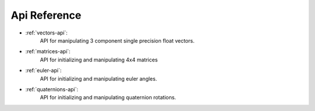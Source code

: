 .. _reference-index:

==================
 Api Reference
==================

- :ref:`vectors-api`:
        API for manipulating 3 component single precision float vectors.

- :ref:`matrices-api`:
        API for initializing and manipulating 4x4 matrices

- :ref:`euler-api`:
        API for initializing and manipulating euler angles.

- :ref:`quaternions-api`:
        API for initializing and manipulating quaternion rotations.
